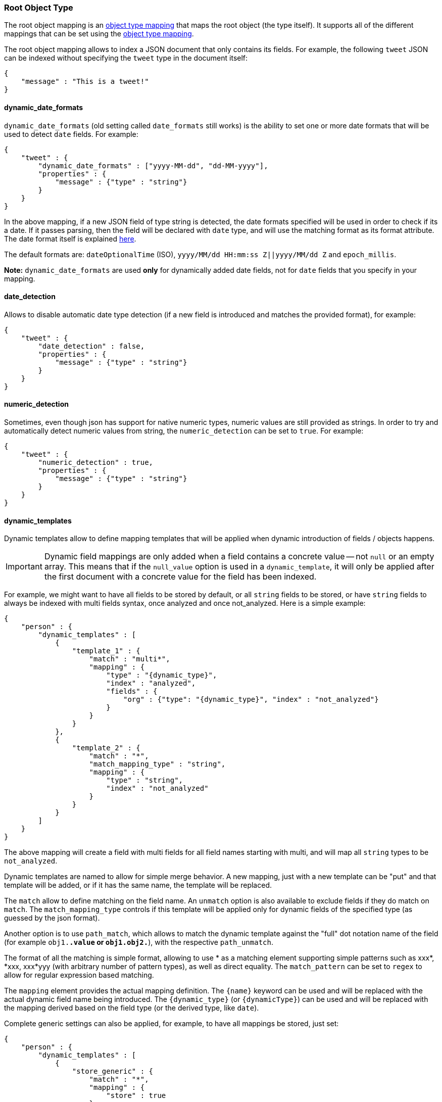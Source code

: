 [[mapping-root-object-type]]
=== Root Object Type

The root object mapping is an <<mapping-object-type,object type mapping>> that
maps the root object (the type itself). It supports all of the different
mappings that can be set using the <<mapping-object-type,object type mapping>>.

The root object mapping allows to index a JSON document that only contains its
fields. For example, the following `tweet` JSON can be indexed without
specifying the `tweet` type in the document itself:

[source,js]
--------------------------------------------------
{
    "message" : "This is a tweet!"
}
--------------------------------------------------

[float]
==== dynamic_date_formats

`dynamic_date_formats` (old setting called `date_formats` still works)
is the ability to set one or more date formats that will be used to
detect `date` fields. For example:

[source,js]
--------------------------------------------------
{
    "tweet" : {
        "dynamic_date_formats" : ["yyyy-MM-dd", "dd-MM-yyyy"],
        "properties" : {
            "message" : {"type" : "string"}
        }
    }
}
--------------------------------------------------

In the above mapping, if a new JSON field of type string is detected,
the date formats specified will be used in order to check if its a date.
If it passes parsing, then the field will be declared with `date` type,
and will use the matching format as its format attribute. The date
format itself is explained
<<mapping-date-format,here>>.

The default formats are: `dateOptionalTime` (ISO),
`yyyy/MM/dd HH:mm:ss Z||yyyy/MM/dd Z` and `epoch_millis`.

*Note:* `dynamic_date_formats` are used *only* for dynamically added
date fields, not for `date` fields that you specify in your mapping.

[float]
==== date_detection

Allows to disable automatic date type detection (if a new field is introduced
and matches the provided format), for example:

[source,js]
--------------------------------------------------
{
    "tweet" : {
        "date_detection" : false,
        "properties" : {
            "message" : {"type" : "string"}
        }
    }
}
--------------------------------------------------

[float]
==== numeric_detection

Sometimes, even though json has support for native numeric types,
numeric values are still provided as strings. In order to try and
automatically detect numeric values from string, the `numeric_detection`
can be set to `true`. For example:

[source,js]
--------------------------------------------------
{
    "tweet" : {
        "numeric_detection" : true,
        "properties" : {
            "message" : {"type" : "string"}
        }
    }
}
--------------------------------------------------

[float]
==== dynamic_templates

Dynamic templates allow to define mapping templates that will be applied
when dynamic introduction of fields / objects happens.

IMPORTANT: Dynamic field mappings are only added when a field contains
a concrete value -- not `null` or an empty array. This means that if the `null_value` option 
is used in a `dynamic_template`, it will only be applied after the first document 
with a concrete value for the field has been indexed.

For example, we might want to have all fields to be stored by default,
or all `string` fields to be stored, or have `string` fields to always
be indexed with multi fields syntax, once analyzed and once not_analyzed.
Here is a simple example:

[source,js]
--------------------------------------------------
{
    "person" : {
        "dynamic_templates" : [
            {
                "template_1" : {
                    "match" : "multi*",
                    "mapping" : {
                        "type" : "{dynamic_type}",
                        "index" : "analyzed",
                        "fields" : {
                            "org" : {"type": "{dynamic_type}", "index" : "not_analyzed"}
                        }
                    }
                }
            },
            {
                "template_2" : {
                    "match" : "*",
                    "match_mapping_type" : "string",
                    "mapping" : {
                        "type" : "string",
                        "index" : "not_analyzed"
                    }
                }
            }
        ]
    }
}
--------------------------------------------------

The above mapping will create a field with multi fields for all field
names starting with multi, and will map all `string` types to be
`not_analyzed`.

Dynamic templates are named to allow for simple merge behavior. A new
mapping, just with a new template can be "put" and that template will be
added, or if it has the same name, the template will be replaced.

The `match` allow to define matching on the field name. An `unmatch`
option is also available to exclude fields if they do match on `match`.
The `match_mapping_type` controls if this template will be applied only
for dynamic fields of the specified type (as guessed by the json
format).

Another option is to use `path_match`, which allows to match the dynamic
template against the "full" dot notation name of the field (for example
`obj1.*.value` or `obj1.obj2.*`), with the respective `path_unmatch`.

The format of all the matching is simple format, allowing to use * as a
matching element supporting simple patterns such as xxx*, *xxx, xxx*yyy
(with arbitrary number of pattern types), as well as direct equality.
The `match_pattern` can be set to `regex` to allow for regular
expression based matching.

The `mapping` element provides the actual mapping definition. The
`{name}` keyword can be used and will be replaced with the actual
dynamic field name being introduced. The `{dynamic_type}` (or
`{dynamicType}`) can be used and will be replaced with the mapping
derived based on the field type (or the derived type, like `date`).

Complete generic settings can also be applied, for example, to have all
mappings be stored, just set:

[source,js]
--------------------------------------------------
{
    "person" : {
        "dynamic_templates" : [
            {
                "store_generic" : {
                    "match" : "*",
                    "mapping" : {
                        "store" : true
                    }
                }
            }
        ]
    }
}
--------------------------------------------------

Such generic templates should be placed at the end of the
`dynamic_templates` list because when two or more dynamic templates
match a field, only the first matching one from the list is used.
